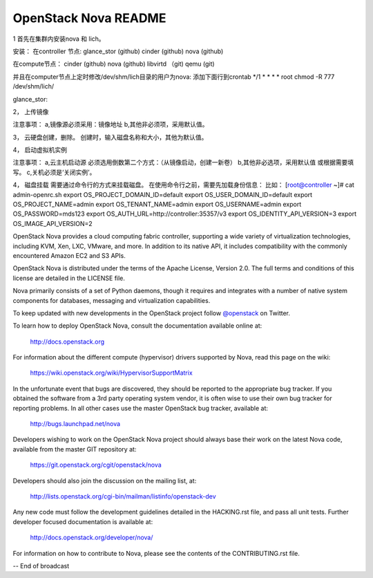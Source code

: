 OpenStack Nova README
=====================

1 首先在集群内安装nova 和 lich。

安装： 在controller 节点: glance_stor (github) cinder (github) nova (github)

在compute节点： cinder (github) nova (github) libvirtd （git) qemu (git)

并且在computer节点上定时修改/dev/shm/lich目录的用户为nova: 添加下面行到crontab */1 * * * * root chmod -R 777 /dev/shm/lich/

glance_stor:

2， 上传镜像

注意事项： a,镜像源必须采用：镜像地址 b,其他非必须项，采用默认值。

3， 云硬盘创建，删除。 创建时，输入磁盘名称和大小，其他为默认值。

4， 启动虚拟机实例

注意事项： a,云主机启动源 必须选用倒数第二个方式：（从镜像启动，创建一新卷） b,其他非必选项，采用默认值 或根据需要填写。 c,关机必须是‘关闭实例’。

4， 磁盘挂载 需要通过命令行的方式来挂载磁盘。 在使用命令行之前，需要先加载身份信息： 比如： [root@controller ~]# cat admin-openrc.sh export OS_PROJECT_DOMAIN_ID=default export OS_USER_DOMAIN_ID=default export OS_PROJECT_NAME=admin export OS_TENANT_NAME=admin export OS_USERNAME=admin export OS_PASSWORD=mds123 export OS_AUTH_URL=http://controller:35357/v3 export OS_IDENTITY_API_VERSION=3 export OS_IMAGE_API_VERSION=2

OpenStack Nova provides a cloud computing fabric controller,
supporting a wide variety of virtualization technologies,
including KVM, Xen, LXC, VMware, and more. In addition to
its native API, it includes compatibility with the commonly
encountered Amazon EC2 and S3 APIs.

OpenStack Nova is distributed under the terms of the Apache
License, Version 2.0. The full terms and conditions of this
license are detailed in the LICENSE file.

Nova primarily consists of a set of Python daemons, though
it requires and integrates with a number of native system
components for databases, messaging and virtualization
capabilities.

To keep updated with new developments in the OpenStack project
follow `@openstack <http://twitter.com/openstack>`_ on Twitter.

To learn how to deploy OpenStack Nova, consult the documentation
available online at:

   http://docs.openstack.org

For information about the different compute (hypervisor) drivers
supported by Nova, read this page on the wiki:

   https://wiki.openstack.org/wiki/HypervisorSupportMatrix

In the unfortunate event that bugs are discovered, they should
be reported to the appropriate bug tracker. If you obtained
the software from a 3rd party operating system vendor, it is
often wise to use their own bug tracker for reporting problems.
In all other cases use the master OpenStack bug tracker,
available at:

   http://bugs.launchpad.net/nova

Developers wishing to work on the OpenStack Nova project should
always base their work on the latest Nova code, available from
the master GIT repository at:

   https://git.openstack.org/cgit/openstack/nova

Developers should also join the discussion on the mailing list,
at:

   http://lists.openstack.org/cgi-bin/mailman/listinfo/openstack-dev

Any new code must follow the development guidelines detailed
in the HACKING.rst file, and pass all unit tests. Further
developer focused documentation is available at:

   http://docs.openstack.org/developer/nova/

For information on how to contribute to Nova, please see the
contents of the CONTRIBUTING.rst file.

-- End of broadcast
